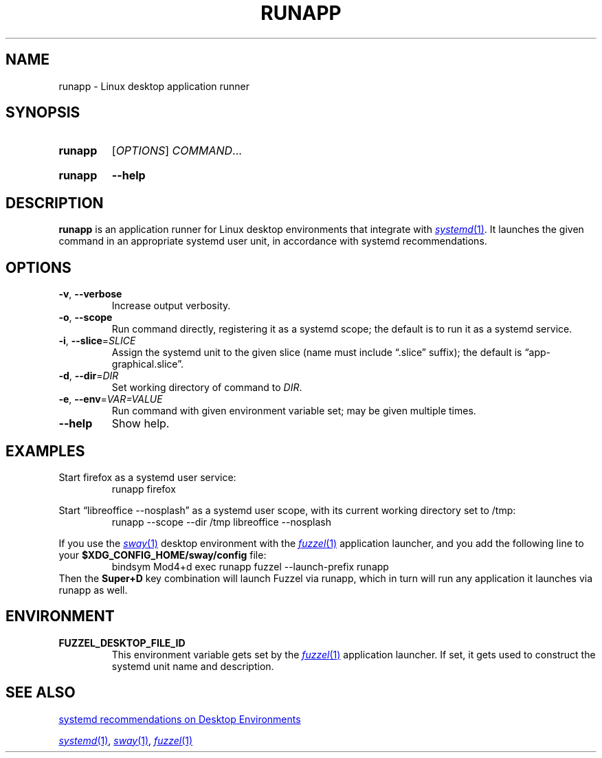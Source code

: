 .TH RUNAPP 1
.
.SH NAME
runapp \- Linux desktop application runner
.
.SH SYNOPSIS
.SY runapp
.RI [ OPTIONS ]
.IR COMMAND ...
.YS
.SY runapp
.B \-\-help
.YS
.
.SH DESCRIPTION
\fBrunapp\fP is an application runner for Linux desktop environments
that integrate with
.MR systemd 1 .
It launches the given command in an appropriate systemd user unit,
in accordance with systemd recommendations.
.
.SH OPTIONS
.TP
.BR \-v ", " \-\-verbose
Increase output verbosity.
.TP
.BR \-o ", " \-\-scope
Run command directly, registering it as a systemd scope;
the default is to run it as a systemd service.
.TP
.BR \-i ", " \-\-slice =\fISLICE\fP
Assign the systemd unit to the given slice (name must include
\(lq.slice\(rq suffix); the default is \(lqapp\-graphical.slice\(rq.
.TP
.BR \-d ", " \-\-dir =\fIDIR\fP
Set working directory of command to \fIDIR\fP.
.TP
.BR \-e ", " \-\-env =\fIVAR=VALUE\fP
Run command with given environment variable set;
may be given multiple times.
.TP
.BR \-\-help
Show help.
.
.SH EXAMPLES
Start firefox as a systemd user service:
.RS
.EX
runapp firefox
.EE
.RE
.PP
Start \(lqlibreoffice \-\-nosplash\(rq as a systemd user scope,
with its current working directory set to /tmp:
.RS
.EX
runapp \-\-scope \-\-dir /tmp libreoffice \-\-nosplash
.EE
.RE
.PP
If you use the
.MR sway 1
desktop environment with the
.MR fuzzel 1
application launcher, and you add the following line to your
.B $XDG_CONFIG_HOME/sway/config
file:
.RS
.EX
bindsym Mod4+d exec runapp fuzzel \-\-launch\-prefix runapp
.EE
.RE
Then the
.B Super+D
key combination will launch Fuzzel via runapp, which in turn will run any
application it launches via runapp as well.
.
.SH ENVIRONMENT
.TP
.BR FUZZEL_DESKTOP_FILE_ID
This environment variable gets set by the
.MR fuzzel 1
application launcher.
If set, it gets used to construct the systemd unit name and description.
.
.SH SEE ALSO
.UR https://systemd.io/DESKTOP_ENVIRONMENTS/#xdg\-standardization\-for\-applications
systemd recommendations on Desktop Environments
.UE
.PP
.MR systemd 1 ,
.MR sway 1 ,
.MR fuzzel 1
